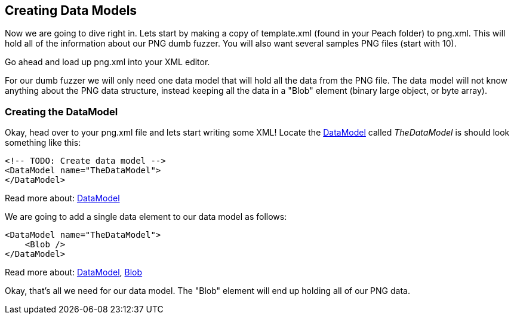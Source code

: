 [[TutorialDumbFuzzing_CreateDataModel]]
== Creating Data Models

Now we are going to dive right in.  Lets start by making a copy of +template.xml+ (found in your Peach folder) to +png.xml+.  This will hold all of the information about our PNG dumb fuzzer.  You will also want several samples PNG files (start with 10).

Go ahead and load up +png.xml+ into your XML editor.

For our dumb fuzzer we will only need one data model that will hold all the data from the PNG file.  The data model will not know anything about the PNG data structure, instead keeping all the data in a "Blob" element (binary large object, or byte array).

=== Creating the DataModel

Okay, head over to your +png.xml+ file and lets start writing some XML!  Locate the xref:DataModel[DataModel] called _TheDataModel_ is should look something like this:

[source,xml]
----
<!-- TODO: Create data model -->
<DataModel name="TheDataModel">
</DataModel>
----


Read more about: xref:DataModel[DataModel]

We are going to add a single data element to our data model as follows:

[source,xml]
----
<DataModel name="TheDataModel">
    <Blob />
</DataModel>
----

Read more about: xref:DataModel[DataModel], xref:Blob[Blob]

Okay, that's all we need for our data model.  The "Blob" element will end up holding all of our PNG data.

